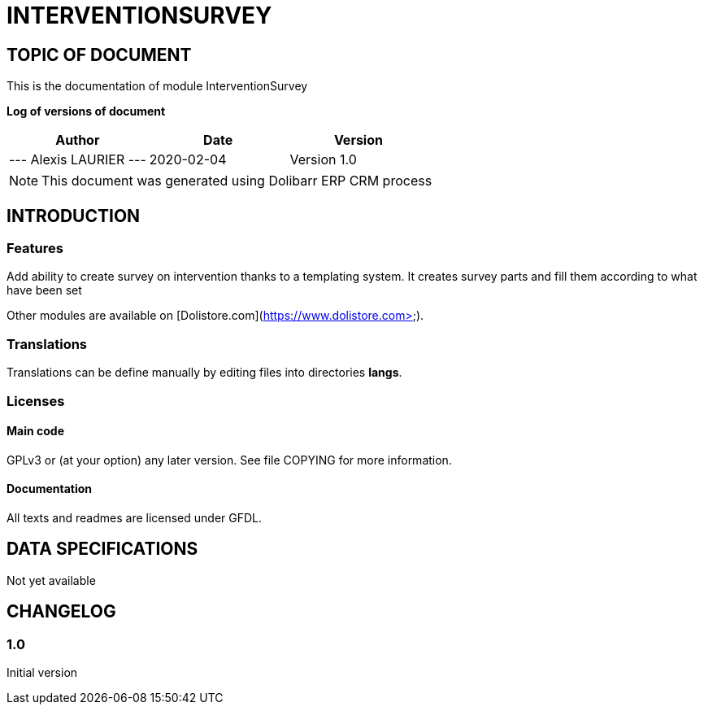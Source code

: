 = INTERVENTIONSURVEY =
:subtitle: INTERVENTIONSURVEY DOCUMENTATION
:source-highlighter: rouge
:companyname:
:corpname:
:orgname:
:creator: Alexis LAURIER
:title: Documentation of module InterventionSurvey
:subject: This document is the document of module InterventionSurvey.
:keywords: InterventionSurvey
// Date du document :
:docdate: 2020-02-04
:toc: manual
:toc-placement: preamble


== TOPIC OF DOCUMENT

This is the documentation of module InterventionSurvey


*Log of versions of document*

[options="header",format="csv"]
|===
Author, Date, Version
--- Alexis LAURIER   ---, 2020-02-04, Version 1.0
|===


[NOTE]
==============
This document was generated using Dolibarr ERP CRM process
==============


:toc: manual
:toc-placement: preamble

<<<

== INTRODUCTION

//include::README.md[]


### Features

Add ability to create survey on intervention thanks to a templating system. It creates survey parts and fill them according to what have been set



Other modules are available on [Dolistore.com](https://www.dolistore.com>).

### Translations

Translations can be define manually by editing files into directories *langs*.





### Licenses

#### Main code

GPLv3 or (at your option) any later version. See file COPYING for more information.

#### Documentation

All texts and readmes are licensed under GFDL.


== DATA SPECIFICATIONS

Not yet available


== CHANGELOG

//include::ChangeLog.md[]


### 1.0

Initial version
